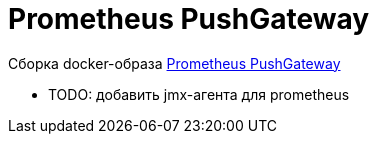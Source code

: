 = Prometheus PushGateway

Сборка docker-образа https://prometheus.io/docs/instrumenting/pushing/[Prometheus PushGateway]

* TODO: добавить jmx-агента для prometheus